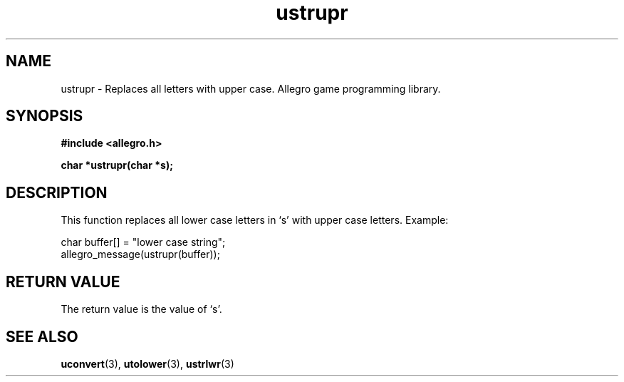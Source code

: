 .\" Generated by the Allegro makedoc utility
.TH ustrupr 3 "version 4.4.3" "Allegro" "Allegro manual"
.SH NAME
ustrupr \- Replaces all letters with upper case. Allegro game programming library.\&
.SH SYNOPSIS
.B #include <allegro.h>

.sp
.B char *ustrupr(char *s);
.SH DESCRIPTION
This function replaces all lower case letters in `s' with upper case
letters. Example:

.nf
   char buffer[] = "lower case string";
   allegro_message(ustrupr(buffer));
.fi
.SH "RETURN VALUE"
The return value is the value of `s'.

.SH SEE ALSO
.BR uconvert (3),
.BR utolower (3),
.BR ustrlwr (3)
